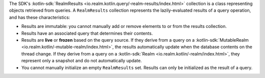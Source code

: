 The SDK's :kotlin-sdk:`RealmResults
<io.realm.kotlin.query/-realm-results/index.html>` collection is a class
representing objects retrieved from queries. A ``RealmResults`` collection
represents the lazily-evaluated results of a query operation, and has these
characteristics:

- Results are immutable: you cannot manually add or remove elements to or from
  the results collection.
- Results have an associated query that determines their contents.
- Results are **live** or **frozen** based on the query source. If they derive
  from a query on a :kotlin-sdk:`MutableRealm
  <io.realm.kotlin/-mutable-realm/index.html>`, the results automatically
  update when the database contents on the thread change. If they derive from
  a query on a :kotlin-sdk:`Realm <io.realm.kotlin/-realm/index.html>`, they
  represent only a snapshot and do not automatically update.
- You cannot manually initialize an empty ``RealmResults`` set. Results can only
  be initialized as the result of a query.
